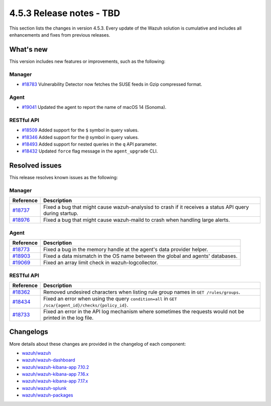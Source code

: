 .. Copyright (C) 2015, Wazuh, Inc.

.. meta::
  :description: Wazuh 4.5.3 has been released. Check out our release notes to discover the changes and additions of this release.

4.5.3 Release notes - TBD
=========================

This section lists the changes in version 4.5.3. Every update of the Wazuh solution is cumulative and includes all enhancements and fixes from previous releases.

What's new
----------

This version includes new features or improvements, such as the following:

Manager
^^^^^^^

-  `#18783 <https://github.com/wazuh/wazuh/pull/18783>`__ Vulnerability Detector now fetches the SUSE feeds in Gzip compressed format.

Agent
^^^^^

-  `#19041 <https://github.com/wazuh/wazuh/pull/19041>`__ Updated the agent to report the name of macOS 14 (Sonoma).

RESTful API
^^^^^^^^^^^

-  `#18509 <https://github.com/wazuh/wazuh/pull/18509>`__ Added support for the ``$`` symbol in query values.
-  `#18346 <https://github.com/wazuh/wazuh/pull/18346>`__ Added support for the ``@`` symbol in query values.
-  `#18493 <https://github.com/wazuh/wazuh/pull/18493>`__ Added support for nested queries in the ``q`` API parameter.
-  `#18432 <https://github.com/wazuh/wazuh/pull/18432>`__ Updated ``force`` flag message in the ``agent_upgrade`` CLI.


Resolved issues
---------------

This release resolves known issues as the following: 

Manager
^^^^^^^

==============================================================    =============
Reference                                                         Description
==============================================================    =============
`#18737 <https://github.com/wazuh/wazuh/pull/18737>`__            Fixed a bug that might cause wazuh-analysisd to crash if it receives a status API query during startup.
`#18976 <https://github.com/wazuh/wazuh/pull/18976>`__            Fixed a bug that might cause wazuh-maild to crash when handling large alerts.
==============================================================    =============

Agent
^^^^^

==============================================================    =============
Reference                                                         Description
==============================================================    =============
`#18773 <https://github.com/wazuh/wazuh/pull/18773>`__            Fixed a bug in the memory handle at the agent's data provider helper.
`#18903 <https://github.com/wazuh/wazuh/pull/18903>`__            Fixed a data mismatch in the OS name between the global and agents' databases.
`#19069 <https://github.com/wazuh/wazuh/pull/19069>`__            Fixed an array limit check in wazuh-logcollector.
==============================================================    =============

RESTful API
^^^^^^^^^^^

==============================================================    =============
Reference                                                         Description
==============================================================    =============
`#18362 <https://github.com/wazuh/wazuh/pull/18362>`__            Removed undesired characters when listing rule group names in ``GET /rules/groups``.
`#18434 <https://github.com/wazuh/wazuh/pull/18434>`__            Fixed an error when using the query ``condition=all`` in ``GET /sca/{agent_id}/checks/{policy_id}``.
`#18733 <https://github.com/wazuh/wazuh/pull/18733>`__            Fixed an error in the API log mechanism where sometimes the requests would not be printed in the log file.
==============================================================    =============


Changelogs
----------

More details about these changes are provided in the changelog of each component:

-  `wazuh/wazuh <https://github.com/wazuh/wazuh/blob/v4.5.3/CHANGELOG.md>`_
-  `wazuh/wazuh-dashboard <https://github.com/wazuh/wazuh-kibana-app/blob/v4.5.3-2.6.0/CHANGELOG.md>`_
-  `wazuh/wazuh-kibana-app 7.10.2 <https://github.com/wazuh/wazuh-kibana-app/blob/v4.5.3-7.10.2/CHANGELOG.md>`_
-  `wazuh/wazuh-kibana-app 7.16.x <https://github.com/wazuh/wazuh-kibana-app/blob/v4.5.3-7.16.3/CHANGELOG.md>`_
-  `wazuh/wazuh-kibana-app 7.17.x <https://github.com/wazuh/wazuh-kibana-app/blob/v4.5.3-7.17.12/CHANGELOG.md>`_
-  `wazuh/wazuh-splunk <https://github.com/wazuh/wazuh-splunk/blob/v4.5.3-8.2/CHANGELOG.md>`_
-  `wazuh/wazuh-packages <https://github.com/wazuh/wazuh-packages/releases/tag/v4.5.3>`_